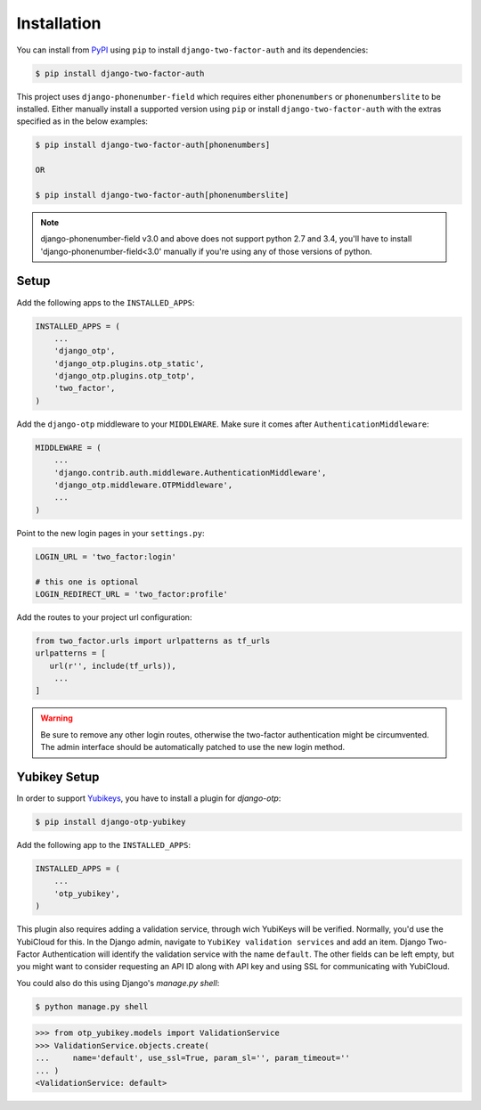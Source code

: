 Installation
============

You can install from PyPI_ using ``pip`` to install ``django-two-factor-auth``
and its dependencies:

.. code-block:: console

    $ pip install django-two-factor-auth

This project uses ``django-phonenumber-field`` which requires either ``phonenumbers``
or ``phonenumberslite`` to be installed. Either manually install a supported version
using ``pip`` or install ``django-two-factor-auth`` with the extras specified as in
the below examples:

.. code-block:: console

    $ pip install django-two-factor-auth[phonenumbers]

    OR

    $ pip install django-two-factor-auth[phonenumberslite]

.. note::
   django-phonenumber-field v3.0 and above does not support python 2.7 and 3.4,
   you'll have to install 'django-phonenumber-field<3.0' manually if you're using
   any of those versions of python.

Setup
-----

Add the following apps to the ``INSTALLED_APPS``:

.. code-block:: python

    INSTALLED_APPS = (
        ...
        'django_otp',
        'django_otp.plugins.otp_static',
        'django_otp.plugins.otp_totp',
        'two_factor',
    )

Add the ``django-otp`` middleware to your ``MIDDLEWARE``. Make sure
it comes after ``AuthenticationMiddleware``:

.. code-block:: python

    MIDDLEWARE = (
        ...
        'django.contrib.auth.middleware.AuthenticationMiddleware',
        'django_otp.middleware.OTPMiddleware',
        ...
    )

Point to the new login pages in your ``settings.py``:

.. code-block:: python

    LOGIN_URL = 'two_factor:login'

    # this one is optional
    LOGIN_REDIRECT_URL = 'two_factor:profile'

Add the routes to your project url configuration:

.. code-block:: python

    from two_factor.urls import urlpatterns as tf_urls
    urlpatterns = [
       url(r'', include(tf_urls)),
        ...
    ]

.. warning::
   Be sure to remove any other login routes, otherwise the two-factor
   authentication might be circumvented. The admin interface should be
   automatically patched to use the new login method.

Yubikey Setup
-------------

In order to support Yubikeys_, you have to install a plugin for `django-otp`:

.. code-block:: console

    $ pip install django-otp-yubikey

Add the following app to the ``INSTALLED_APPS``:

.. code-block:: python

    INSTALLED_APPS = (
        ...
        'otp_yubikey',
    )

This plugin also requires adding a validation service, through wich YubiKeys
will be verified. Normally, you'd use the YubiCloud for this. In the Django
admin, navigate to ``YubiKey validation services`` and add an item. Django
Two-Factor Authentication will identify the validation service with the
name ``default``. The other fields can be left empty, but you might want to
consider requesting an API ID along with API key and using SSL for
communicating with YubiCloud.

You could also do this using Django's `manage.py shell`:

.. code-block:: console

    $ python manage.py shell

.. code-block:: python

    >>> from otp_yubikey.models import ValidationService
    >>> ValidationService.objects.create(
    ...     name='default', use_ssl=True, param_sl='', param_timeout=''
    ... )
    <ValidationService: default>

.. _PyPI: https://pypi.python.org/pypi/django-two-factor-auth
.. _Yubikeys: https://www.yubico.com/products/yubikey-hardware/
